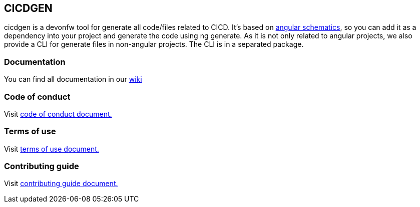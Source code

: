 == CICDGEN

cicdgen is a devonfw tool for generate all code/files related to CICD. It's based on link:https://blog.angular.io/schematics-an-introduction-dc1dfbc2a2b2[angular schematics], so you can add it as a dependency into your project and generate the code using ng generate. As it is not only related to angular projects, we also provide a CLI for generate files in non-angular projects. The CLI is in a separated package.

=== Documentation

You can find all documentation in our link:https://github.com/devonfw/cicdgen/wiki[wiki]

=== Code of conduct

Visit link:https://github.com/devonfw/cicdgen/blob/develop/.github/CODE_OF_CONDUCT.asciidoc[code of conduct document.]

=== Terms of use

Visit link:https://github.com/devonfw/cicdgen/blob/develop/.github/TERMS_OF_USE.asciidoc[terms of use document.]

=== Contributing guide

Visit link:https://github.com/devonfw/cicdgen/blob/develop/.github/CONTRIBUTING_GUIDE.asciidoc[contributing guide document.]
 